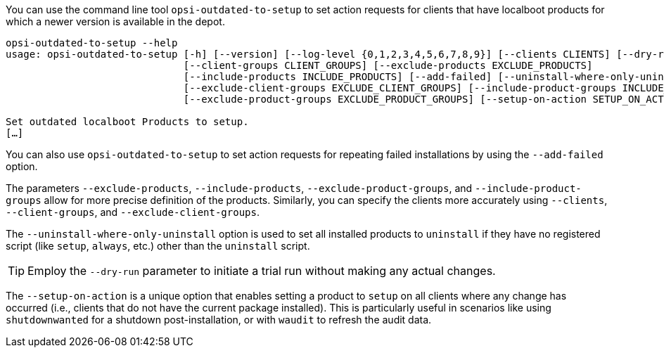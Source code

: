 ////
; Copyright (c) uib GmbH (www.uib.de)
; This documentation is owned by uib
; and published under the german creative commons by-sa license
; see:
; https://creativecommons.org/licenses/by-sa/3.0/de/
; https://creativecommons.org/licenses/by-sa/3.0/de/legalcode
; english:
; https://creativecommons.org/licenses/by-sa/3.0/
; https://creativecommons.org/licenses/by-sa/3.0/legalcode
;
; credits: https://www.opsi.org/credits/
////

:Author:    uib GmbH
:Email:     info@uib.de
:Date:      09.01.2024
:Revision:  4.3
:toclevels: 6
:doctype:   book
:icons:     font
:xrefstyle: full



You can use the command line tool `opsi-outdated-to-setup` to set action requests for clients that have localboot products for which a newer version is available in the depot.

[source,console]
----
opsi-outdated-to-setup --help
usage: opsi-outdated-to-setup [-h] [--version] [--log-level {0,1,2,3,4,5,6,7,8,9}] [--clients CLIENTS] [--dry-run]
                              [--client-groups CLIENT_GROUPS] [--exclude-products EXCLUDE_PRODUCTS]
                              [--include-products INCLUDE_PRODUCTS] [--add-failed] [--uninstall-where-only-uninstall]
                              [--exclude-client-groups EXCLUDE_CLIENT_GROUPS] [--include-product-groups INCLUDE_PRODUCT_GROUPS]
                              [--exclude-product-groups EXCLUDE_PRODUCT_GROUPS] [--setup-on-action SETUP_ON_ACTION]

Set outdated localboot Products to setup.
[…]
----

You can also use `opsi-outdated-to-setup` to set action requests for repeating failed installations by using the `--add-failed` option.

The parameters `--exclude-products`, `--include-products`, `--exclude-product-groups`, and `--include-product-groups` allow for more precise definition of the products. Similarly, you can specify the clients more accurately using `--clients`, `--client-groups`, and `--exclude-client-groups`.

The `--uninstall-where-only-uninstall` option is used to set all installed products to `uninstall` if they have no registered script (like `setup`, `always`, etc.) other than the `uninstall` script.

TIP: Employ the `--dry-run` parameter to initiate a trial run without making any actual changes.

The `--setup-on-action` is a unique option that enables setting a product to `setup` on all clients where any change has occurred (i.e., clients that do not have the current package installed). This is particularly useful in scenarios like using `shutdownwanted` for a shutdown post-installation, or with `waudit` to refresh the audit data.
